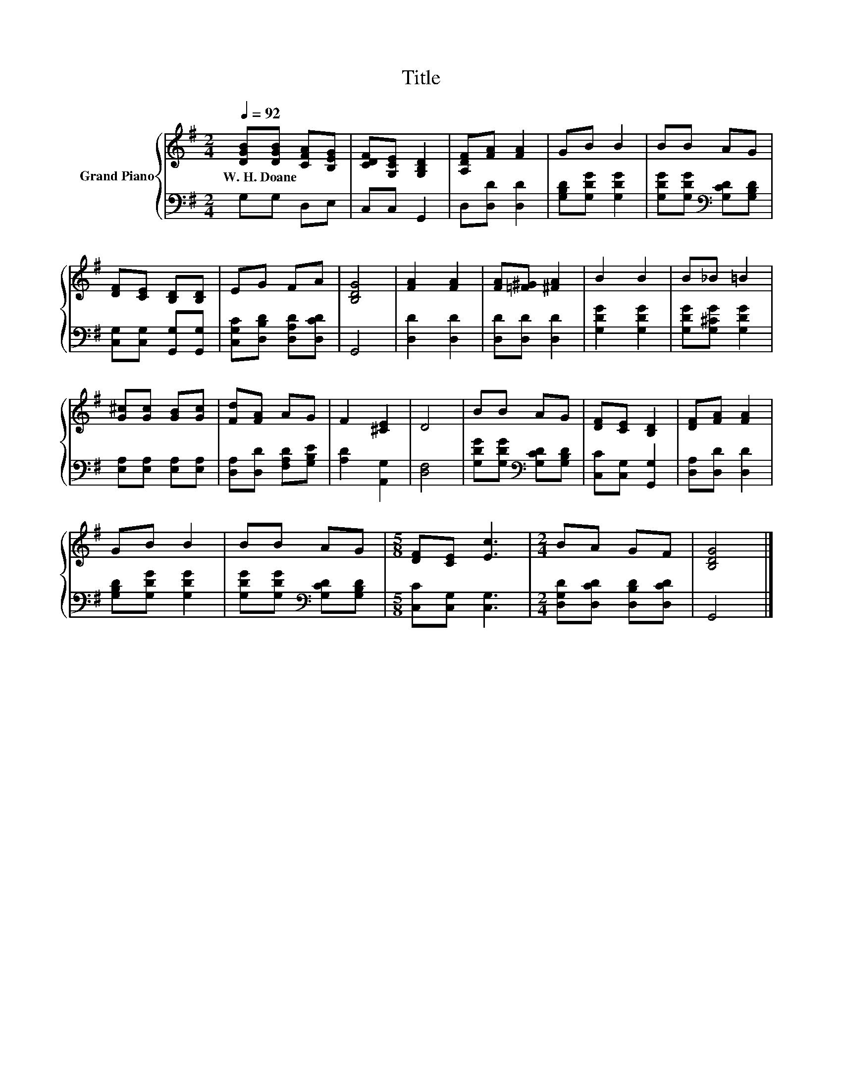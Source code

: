X:1
T:Title
%%score { 1 | 2 }
L:1/8
Q:1/4=92
M:2/4
K:G
V:1 treble nm="Grand Piano"
V:2 bass 
V:1
 [DGB][DGB] [CFA][B,EG] | [CDF][G,CE] [G,B,D]2 | [A,DF][FA] [FA]2 | GB B2 | BB AG | %5
w: W.~H.~Doane * * *|||||
 [DF][CE] [B,D][B,D] | EG FA | [B,DG]4 | [FA]2 [FA]2 | [FA][=F^G] [^FA]2 | B2 B2 | B_B =B2 | %12
w: |||||||
 [G^c][Gc] [GB][Gc] | [Fd][FA] AG | F2 [^CE]2 | D4 | BB AG | [DF][CE] [B,D]2 | [DF][FA] [FA]2 | %19
w: |||||||
 GB B2 | BB AG |[M:5/8] [DF][CE] [Ec]3 |[M:2/4] BA GF | [B,DG]4 |] %24
w: |||||
V:2
 G,G, D,E, | C,C, G,,2 | D,[D,D] [D,D]2 | [G,B,D][G,DG] [G,DG]2 | %4
 [G,DG][G,DG][K:bass] [G,CD][G,B,D] | [C,G,][C,G,] [G,,G,][G,,G,] | [C,G,C][D,B,D] [D,A,D][D,CD] | %7
 G,,4 | [D,D]2 [D,D]2 | [D,D][D,D] [D,D]2 | [G,DG]2 [G,DG]2 | [G,DG][G,^CG] [G,DG]2 | %12
 [E,A,][E,A,] [E,A,][E,A,] | [D,A,][D,D] [F,A,D][G,B,E] | [A,D]2 [A,,G,]2 | [D,F,]4 | %16
 [G,DG][G,DG][K:bass] [G,CD][G,B,D] | [C,C][C,G,] [G,,G,]2 | [D,A,][D,D] [D,D]2 | %19
 [G,B,D][G,DG] [G,DG]2 | [G,DG][G,DG][K:bass] [G,CD][G,B,D] |[M:5/8] [C,C][C,G,] [C,G,]3 | %22
[M:2/4] [D,G,D][D,CD] [D,B,D][D,CD] | G,,4 |] %24

